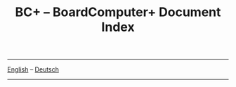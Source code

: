 #+TITLE: BC+ – BoardComputer+ Document Index
-----
[[file:index-en.org][English]] – [[file:index-de.org][Deutsch]]
-----
